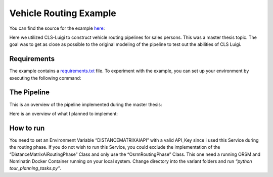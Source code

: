 Vehicle Routing Example
=======================


You can find the source for the example `here <https://github.com/cls-python/cls-luigi/tree/main/examples/vehicle_routing/>`_:


Here we utilized CLS-Luigi to construct vehicle routing pipelines for sales persons. This was a master thesis topic.
The goal was to get as close as possible to the original modeling of the pipeline to test out the abilities of CLS Luigi.

Requirements
------------

The example contains a `requirements.txt <https://github.com/cls-python/cls-luigi/tree/main/examples/ny_taxi/requirements.txt>`_ file. To experiment with the example, you can set up your environment by executing the following command:

.. code-block:: bash
    :linenos:

    # cd into the vehicle routing example folder
    pip install -r requirements.txt


The Pipeline
------------

This is an overview of the pipeline implemented during the master thesis:

.. image:: images/profitable_tour_pipeline_mthesis.svg
    :class: fullscreen-image


Here is an overview of what I planned to implement:

.. figure:: images/pipeline_to_implement.svg
   :class: fullscreen-image

How to run
----------

You need to set an Environment Variable “DISTANCEMATRIXAIAPI” with a valid API_Key since i used this Service during the routing phase. If you do not wish to run this Service, you could exclude the implementation of the “DistanceMatrixAiRoutingPhase” Class and only use the “OsrmRoutingPhase” Class. This one need a running ORSM and Nominatin Docker Container running on your local system. Change directory into the
variant folders and run *“python tour_planning_tasks.py”*.
